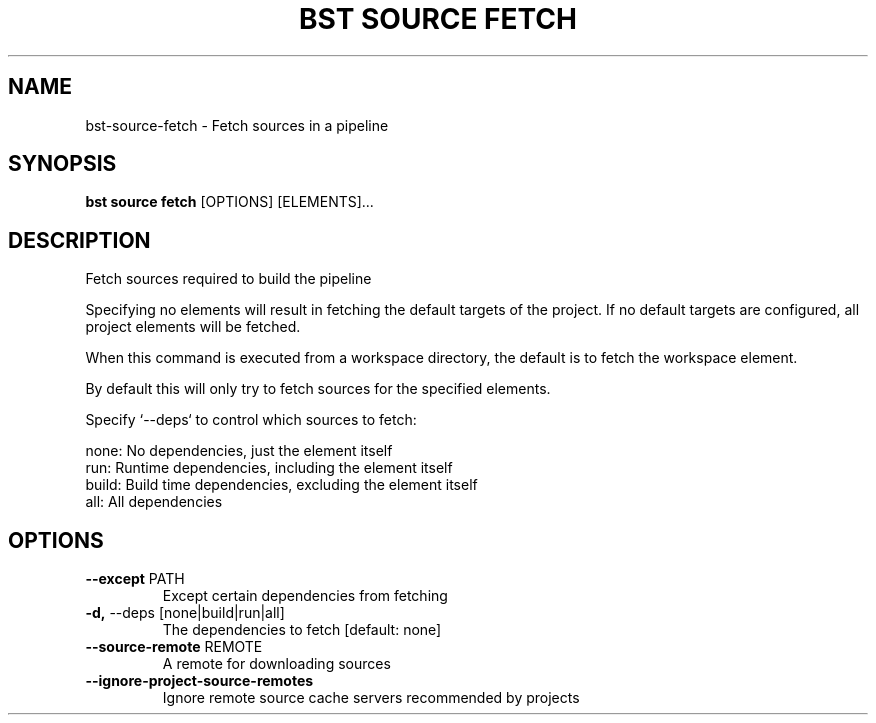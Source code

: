.TH "BST SOURCE FETCH" "1" "2023-07-11" "" "bst source fetch Manual"
.SH NAME
bst\-source\-fetch \- Fetch sources in a pipeline
.SH SYNOPSIS
.B bst source fetch
[OPTIONS] [ELEMENTS]...
.SH DESCRIPTION
Fetch sources required to build the pipeline
.PP
Specifying no elements will result in fetching the default targets
of the project. If no default targets are configured, all project
elements will be fetched.
.PP
When this command is executed from a workspace directory, the default
is to fetch the workspace element.
.PP
By default this will only try to fetch sources for the specified
elements.
.PP
Specify `--deps` to control which sources to fetch:
.PP

    none:  No dependencies, just the element itself
    run:   Runtime dependencies, including the element itself
    build: Build time dependencies, excluding the element itself
    all:   All dependencies
.SH OPTIONS
.TP
\fB\-\-except\fP PATH
Except certain dependencies from fetching
.TP
\fB\-d,\fP \-\-deps [none|build|run|all]
The dependencies to fetch  [default: none]
.TP
\fB\-\-source\-remote\fP REMOTE
A remote for downloading sources
.TP
\fB\-\-ignore\-project\-source\-remotes\fP
Ignore remote source cache servers recommended by projects
